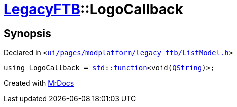 [#LegacyFTB-LogoCallback]
= xref:LegacyFTB.adoc[LegacyFTB]::LogoCallback
:relfileprefix: ../
:mrdocs:


== Synopsis

Declared in `&lt;https://github.com/PrismLauncher/PrismLauncher/blob/develop/ui/pages/modplatform/legacy_ftb/ListModel.h#L17[ui&sol;pages&sol;modplatform&sol;legacy&lowbar;ftb&sol;ListModel&period;h]&gt;`

[source,cpp,subs="verbatim,replacements,macros,-callouts"]
----
using LogoCallback = xref:std.adoc[std]::xref:std/function.adoc[function]&lt;void(xref:QString.adoc[QString])&gt;;
----



[.small]#Created with https://www.mrdocs.com[MrDocs]#
